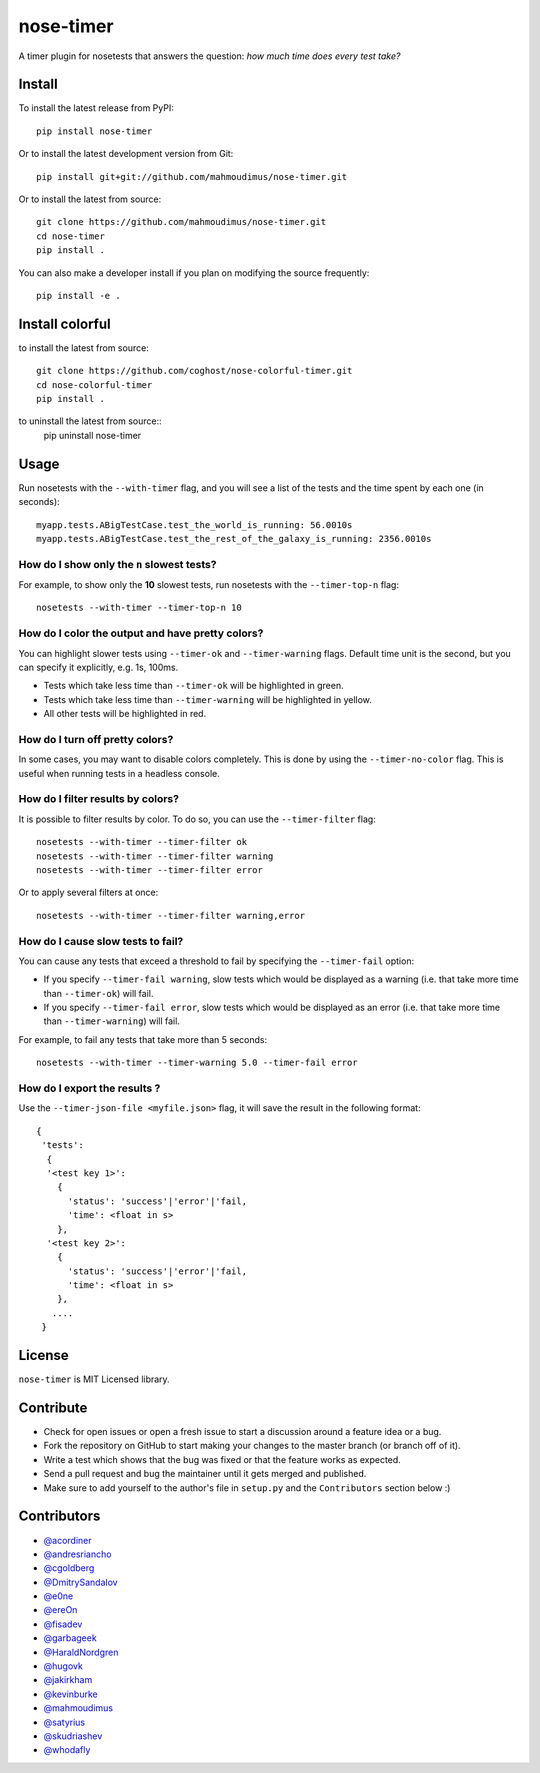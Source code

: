 nose-timer
==========

A timer plugin for nosetests that answers the question: *how much time does every test take?*

.. image:: https://travis-ci.org/mahmoudimus/nose-timer.png?branch=master
   :target: https://travis-ci.org/mahmoudimus/nose-timer


Install
-------

To install the latest release from PyPI::

    pip install nose-timer

Or to install the latest development version from Git::

    pip install git+git://github.com/mahmoudimus/nose-timer.git

Or to install the latest from source::

    git clone https://github.com/mahmoudimus/nose-timer.git
    cd nose-timer
    pip install .

You can also make a developer install if you plan on modifying the
source frequently::

    pip install -e .


Install colorful
-------

to install the latest from source::

    git clone https://github.com/coghost/nose-colorful-timer.git
    cd nose-colorful-timer
    pip install .

to uninstall the latest from source::
    pip uninstall nose-timer


Usage
-----

Run nosetests with the ``--with-timer`` flag, and you will see a list of the
tests and the time spent by each one (in seconds)::

    myapp.tests.ABigTestCase.test_the_world_is_running: 56.0010s
    myapp.tests.ABigTestCase.test_the_rest_of_the_galaxy_is_running: 2356.0010s


How do I show only the ``n`` slowest tests?
~~~~~~~~~~~~~~~~~~~~~~~~~~~~~~~~~~~~~~~~~~~

For example, to show only the **10** slowest tests, run nosetests with the
``--timer-top-n`` flag::

    nosetests --with-timer --timer-top-n 10


How do I color the output and have pretty colors?
~~~~~~~~~~~~~~~~~~~~~~~~~~~~~~~~~~~~~~~~~~~~~~~~~

You can highlight slower tests using ``--timer-ok`` and ``--timer-warning`` flags.
Default time unit is the second, but you can specify it explicitly, e.g. 1s, 100ms.

- Tests which take less time than ``--timer-ok`` will be highlighted in green.
- Tests which take less time than ``--timer-warning`` will be highlighted in yellow.
- All other tests will be highlighted in red.


How do I turn off pretty colors?
~~~~~~~~~~~~~~~~~~~~~~~~~~~~~~~~

In some cases, you may want to disable colors completely. This is done by using the
``--timer-no-color`` flag. This is useful when running tests in a headless console.


How do I filter results by colors?
~~~~~~~~~~~~~~~~~~~~~~~~~~~~~~~~~~

It is possible to filter results by color. To do so, you can use the
``--timer-filter`` flag::

    nosetests --with-timer --timer-filter ok
    nosetests --with-timer --timer-filter warning
    nosetests --with-timer --timer-filter error


Or to apply several filters at once::

    nosetests --with-timer --timer-filter warning,error

How do I cause slow tests to fail?
~~~~~~~~~~~~~~~~~~~~~~~~~~~~~~~~~~

You can cause any tests that exceed a threshold to fail by specifying the
``--timer-fail`` option:

- If you specify ``--timer-fail warning``, slow tests which would be displayed
  as a warning (i.e. that take more time than  ``--timer-ok``) will fail.
- If you specify ``--timer-fail error``, slow tests which would be displayed as
  an error (i.e. that take more time than ``--timer-warning``) will fail.

For example, to fail any tests that take more than 5 seconds::

    nosetests --with-timer --timer-warning 5.0 --timer-fail error


How do I export the results ?
~~~~~~~~~~~~~~~~~~~~~~~~~~~~~

Use the ``--timer-json-file <myfile.json>`` flag, it will save the result
in the following format::

  {
   'tests':
    {
    '<test key 1>':
      {
        'status': 'success'|'error'|'fail,
        'time': <float in s>
      },
    '<test key 2>':
      {
        'status': 'success'|'error'|'fail,
        'time': <float in s>
      },
     ....
   }


License
-------

``nose-timer`` is MIT Licensed library.


Contribute
----------

- Check for open issues or open a fresh issue to start a discussion around a
  feature idea or a bug.
- Fork the repository on GitHub to start making your changes to the master
  branch (or branch off of it).
- Write a test which shows that the bug was fixed or that the feature
  works as expected.
- Send a pull request and bug the maintainer until it gets merged and
  published.
- Make sure to add yourself to the author's file in ``setup.py`` and the
  ``Contributors`` section below :)


Contributors
------------

- `@acordiner <https://github.com/acordiner>`_
- `@andresriancho <https://github.com/andresriancho>`_
- `@cgoldberg <https://github.com/cgoldberg>`_
- `@DmitrySandalov <https://github.com/DmitrySandalov>`_
- `@e0ne <https://github.com/e0ne>`_
- `@ereOn <https://github.com/ereOn>`_
- `@fisadev <https://github.com/fisadev>`_
- `@garbageek <https://github.com/garbageek>`_
- `@HaraldNordgren <https://github.com/HaraldNordgren>`_
- `@hugovk <https://github.com/hugovk>`_
- `@jakirkham <https://github.com/jakirkham>`_
- `@kevinburke <https://github.com/kevinburke>`_
- `@mahmoudimus <https://github.com/mahmoudimus>`_
- `@satyrius <https://github.com/satyrius>`_
- `@skudriashev <https://github.com/skudriashev>`_
- `@whodafly <https://github.com/whodafly>`_

